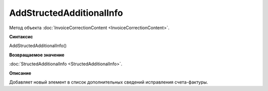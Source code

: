 ﻿AddStructedAdditionalInfo
=========================

Метод объекта :doc:`InvoiceCorrectionContent <InvoiceCorrectionContent>`.


**Синтаксис**

AddStructedAdditionalInfo()


**Возвращаемое значение**

:doc:`StructedAdditionalInfo <StructedAdditionalInfo>`.


**Описание**

Добавляет новый элемент в список дополнительных сведений исправления счета-фактуры.
